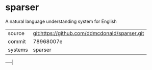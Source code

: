 * sparser

A natural language understanding system for English

|---------+-----------------------------------------------|
| source  | git:https://github.com/ddmcdonald/sparser.git |
| commit  | 78968007e                                     |
| systems | sparser                                       |
|---------+-----------------------------------------------|
-----|
